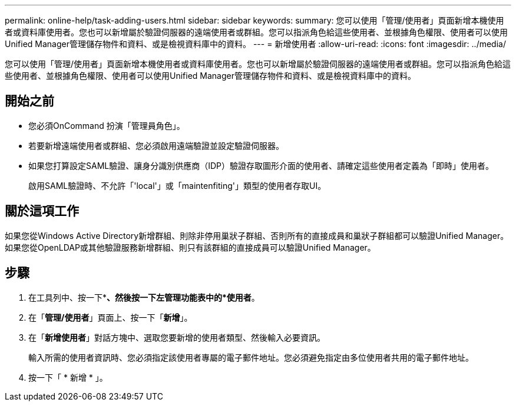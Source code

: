 ---
permalink: online-help/task-adding-users.html 
sidebar: sidebar 
keywords:  
summary: 您可以使用「管理/使用者」頁面新增本機使用者或資料庫使用者。您也可以新增屬於驗證伺服器的遠端使用者或群組。您可以指派角色給這些使用者、並根據角色權限、使用者可以使用Unified Manager管理儲存物件和資料、或是檢視資料庫中的資料。 
---
= 新增使用者
:allow-uri-read: 
:icons: font
:imagesdir: ../media/


[role="lead"]
您可以使用「管理/使用者」頁面新增本機使用者或資料庫使用者。您也可以新增屬於驗證伺服器的遠端使用者或群組。您可以指派角色給這些使用者、並根據角色權限、使用者可以使用Unified Manager管理儲存物件和資料、或是檢視資料庫中的資料。



== 開始之前

* 您必須OnCommand 扮演「管理員角色」。
* 若要新增遠端使用者或群組、您必須啟用遠端驗證並設定驗證伺服器。
* 如果您打算設定SAML驗證、讓身分識別供應商（IDP）驗證存取圖形介面的使用者、請確定這些使用者定義為「即時」使用者。
+
啟用SAML驗證時、不允許「'local'」或「maintenfiting'」類型的使用者存取UI。





== 關於這項工作

如果您從Windows Active Directory新增群組、則除非停用巢狀子群組、否則所有的直接成員和巢狀子群組都可以驗證Unified Manager。如果您從OpenLDAP或其他驗證服務新增群組、則只有該群組的直接成員可以驗證Unified Manager。



== 步驟

. 在工具列中、按一下*image:../media/clusterpage-settings-icon.gif[""]*、然後按一下左管理功能表中的*使用者*。
. 在「*管理/使用者*」頁面上、按一下「*新增*」。
. 在「*新增使用者*」對話方塊中、選取您要新增的使用者類型、然後輸入必要資訊。
+
輸入所需的使用者資訊時、您必須指定該使用者專屬的電子郵件地址。您必須避免指定由多位使用者共用的電子郵件地址。

. 按一下「 * 新增 * 」。

